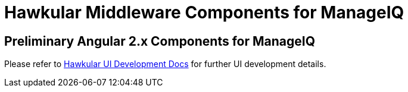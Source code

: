 = Hawkular Middleware Components for ManageIQ

ifdef::env-github[]
[link=https://travis-ci.org/hawkular/hawkular-ui-components]
image:https://travis-ci.org/hawkular/hawkular-ui-components.svg["Build Status",
link="https://travis-ci.org/hawkular/hawkular-ui-components"]
endif::[]

== Preliminary Angular 2.x Components for ManageIQ

Please refer to http://www.hawkular.org/docs/dev/ui-dev.html[Hawkular UI Development Docs] for further UI development details.

